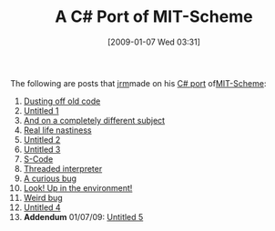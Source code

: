 #+POSTID: 1541
#+DATE: [2009-01-07 Wed 03:31]
#+OPTIONS: toc:nil num:nil todo:nil pri:nil tags:nil ^:nil TeX:nil
#+CATEGORY: Link
#+TAGS: Programming Language, Scheme
#+TITLE: A C# Port of MIT-Scheme

The following are posts that [[http://eval.apply.googlepages.com/home][jrm]]made on his [[http://jrm-code-project.googlecode.com/svn/trunk/MIT-Scheme/][C# port]] of[[http://www.gnu.org/software/mit-scheme/][MIT-Scheme]]:



1.  [[http://funcall.blogspot.com/2008/03/woof.html][Dusting off old code]]
2.  [[http://funcall.blogspot.com/2008/05/there-doesnt-seem-to-be-too-much-bitrot.html][Untitled 1]]
3.  [[http://funcall.blogspot.com/2008/08/and-on-completely-different-subject.html][And on a completely different subject]]
4.  [[http://funcall.blogspot.com/2008/08/real-life-nastiness.html][Real life nastiness]]
5.  [[http://funcall.blogspot.com/2008/09/in-from-generalized-stack-inspection.html][Untitled 2]]
6.  [[http://funcall.blogspot.com/2008/09/now-it-starts-getting-interesting.html][Untitled 3]]
7.  [[http://funcall.blogspot.com/2008/09/s-code.html][S-Code]]
8.  [[http://funcall.blogspot.com/2008/09/threaded-interpreter.html][Threaded interpreter]]
9.  [[http://funcall.blogspot.com/2008/10/curious-bug.html][A curious bug]]
10. [[http://funcall.blogspot.com/2008/10/look-up-in-environment.html][Look! Up in the environment!]]
11. [[http://funcall.blogspot.com/2008/10/weird-bug.html][Weird bug]]
12. [[http://funcall.blogspot.com/2008/10/now-that-we-have-static-environments-we.html][Untitled 4]]
13. *Addendum* 01/07/09: [[http://funcall.blogspot.com/2009/01/updated-my-scheme-interpreter.html][Untitled 5]]






